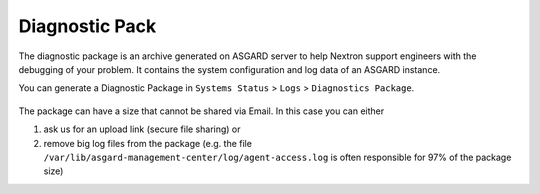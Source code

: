 .. index:: Diagnostic Pack

Diagnostic Pack
===============

The diagnostic package is an archive generated on ASGARD server to help
Nextron support engineers with the debugging of your problem. It contains
the system configuration and log data of an ASGARD instance. 

You can generate a Diagnostic Package in ``Systems Status`` > ``Logs`` >
``Diagnostics Package``. 

.. figure:: ../images/mc_diagnostic-pack.png
   :alt: Diagnostics Pack

The package can have a size that cannot be shared via Email. In this case you can either

1. ask us for an upload link (secure file sharing) or
2. remove big log files from the package (e.g. the file ``/var/lib/asgard-management-center/log/agent-access.log``
   is often responsible for 97% of the package size)
